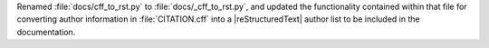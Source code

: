Renamed :file:`docs/cff_to_rst.py` to :file:`docs/_cff_to_rst.py`, and
updated the functionality contained within that file for converting
author information in :file:`CITATION.cff` into a |reStructuredText|
author list to be included in the documentation.
